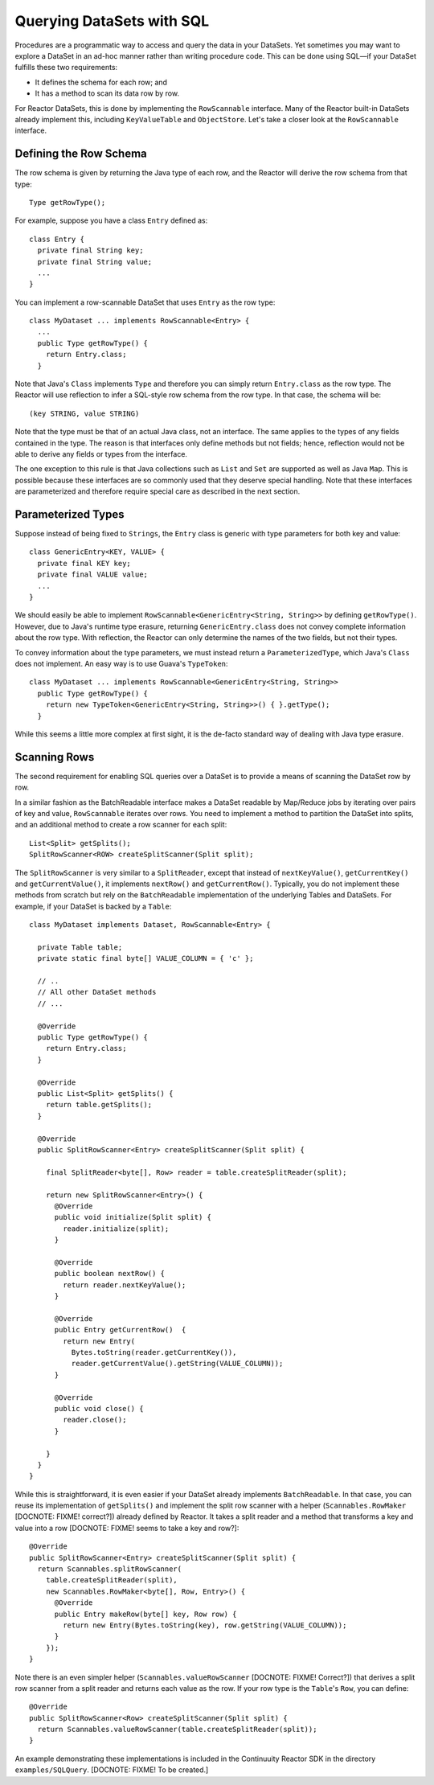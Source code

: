 Querying DataSets with SQL
==========================

Procedures are a programmatic way to access and query the data in your DataSets. Yet sometimes you may want to explore a DataSet in an ad-hoc manner rather than writing procedure code. This can be done using SQL—if your DataSet fulfills these two requirements:

* It defines the schema for each row; and
* It has a method to scan its data row by row.

For Reactor DataSets, this is done by implementing the ``RowScannable`` interface. Many of the Reactor built-in DataSets already implement this, including ``KeyValueTable`` and ``ObjectStore``. Let's take a closer look at the ``RowScannable`` interface.

Defining the Row Schema
-----------------------
The row schema is given by returning the Java type of each row, and the Reactor will derive the row schema from that type::

	Type getRowType();

For example, suppose you have a class ``Entry`` defined as::

	class Entry {
	  private final String key;
	  private final String value;
	  ...
	} 

You can implement a row-scannable DataSet that uses ``Entry`` as the row type::

	class MyDataset ... implements RowScannable<Entry> {
	  ...
	  public Type getRowType() {
	    return Entry.class;
	  } 
      
Note that Java's ``Class`` implements ``Type`` and therefore you can simply return ``Entry.class`` as the row type. The Reactor will use reflection to infer a SQL-style row schema from the row type. In that case, the schema will be::

	(key STRING, value STRING)

Note that the type must be that of an actual Java class, not an interface. The same applies to the types of any fields contained in the type. The reason is that interfaces only define methods but not fields; hence, reflection would not be able to derive any fields or types from the interface. 

The one exception to this rule is that Java collections such as ``List`` and ``Set`` are supported as well as Java ``Map``. This is possible because these interfaces are so commonly used that they deserve special handling. Note that these interfaces are parameterized and therefore require special care as described in the next section. 

Parameterized Types
-------------------

Suppose instead of being fixed to ``Strings``, the ``Entry`` class is generic with type parameters for both key and value::

	class GenericEntry<KEY, VALUE> {
	  private final KEY key;
	  private final VALUE value;
	  ...
	} 

We should easily be able to implement ``RowScannable<GenericEntry<String, String>>`` by defining ``getRowType()``. However, due to Java's runtime type erasure, returning ``GenericEntry.class`` does not convey complete information about the row type. With reflection, the Reactor can only determine the names of the two fields, but not their types. 

To convey information about the type parameters, we must instead return a ``ParameterizedType``, which Java's ``Class`` does not implement. An easy way is to use Guava's ``TypeToken``::

	class MyDataset ... implements RowScannable<GenericEntry<String, String>>
	  public Type getRowType() {
	    return new TypeToken<GenericEntry<String, String>>() { }.getType();
	  } 

While this seems a little more complex at first sight, it is the de-facto standard way of dealing with Java type erasure. 

Scanning Rows
-------------
The second requirement for enabling SQL queries over a DataSet is to provide a means of scanning the DataSet row by row. 

In a similar fashion as the BatchReadable interface makes a DataSet readable by Map/Reduce jobs by iterating over pairs of key and value, ``RowScannable`` iterates over rows. You need to implement a method to partition the DataSet into splits, and an additional method to create a row scanner for each split::

      List<Split> getSplits();
      SplitRowScanner<ROW> createSplitScanner(Split split);

The ``SplitRowScanner`` is very similar to a ``SplitReader``, except that instead of ``nextKeyValue()``, ``getCurrentKey()`` and ``getCurrentValue()``, it implements ``nextRow()`` and ``getCurrentRow()``. Typically, you do not implement these methods from scratch but rely on the ``BatchReadable`` implementation of the underlying Tables and DataSets. For example, if your DataSet is backed by a ``Table``::

	class MyDataset implements Dataset, RowScannable<Entry> {
	
	  private Table table;
	  private static final byte[] VALUE_COLUMN = { 'c' };
	
	  // ..
	  // All other DataSet methods
	  // ...
	
	  @Override
	  public Type getRowType() {
	    return Entry.class;
	  }
	
	  @Override
	  public List<Split> getSplits() {
	    return table.getSplits();
	  }
	
	  @Override
	  public SplitRowScanner<Entry> createSplitScanner(Split split) {

	    final SplitReader<byte[], Row> reader = table.createSplitReader(split);

	    return new SplitRowScanner<Entry>() {
	      @Override
	      public void initialize(Split split) {
	        reader.initialize(split);
	      }
	
	      @Override
	      public boolean nextRow() {
	        return reader.nextKeyValue();
	      }
	
	      @Override
	      public Entry getCurrentRow()  {
	        return new Entry(
	          Bytes.toString(reader.getCurrentKey()),
	          reader.getCurrentValue().getString(VALUE_COLUMN));
	      }
	
	      @Override
	      public void close() {
	        reader.close();
	      }

	    }
	  }
	}

While this is straightforward, it is even easier if your DataSet already implements ``BatchReadable``. In that case, you can reuse its implementation of ``getSplits()`` and implement the split row scanner with a helper (``Scannables.RowMaker`` [DOCNOTE: FIXME! correct?]) already defined by Reactor. It takes a split reader and a method that transforms a key and value into a row [DOCNOTE: FIXME! seems to take a key and row?]::

	@Override
	public SplitRowScanner<Entry> createSplitScanner(Split split) {
	  return Scannables.splitRowScanner(
	    table.createSplitReader(split),
	    new Scannables.RowMaker<byte[], Row, Entry>() {
	      @Override
	      public Entry makeRow(byte[] key, Row row) {
	        return new Entry(Bytes.toString(key), row.getString(VALUE_COLUMN));
	      }
	    });
	}

Note there is an even simpler helper (``Scannables.valueRowScanner`` [DOCNOTE: FIXME! Correct?]) that derives a split row scanner from a split reader and returns each value as the row. If your row type is the ``Table``'s ``Row``, you can define::

	@Override
	public SplitRowScanner<Row> createSplitScanner(Split split) {
	  return Scannables.valueRowScanner(table.createSplitReader(split));
	}

An example demonstrating these implementations is included in the Continuuity Reactor SDK in the directory ``examples/SQLQuery``. [DOCNOTE: FIXME! To be created.]